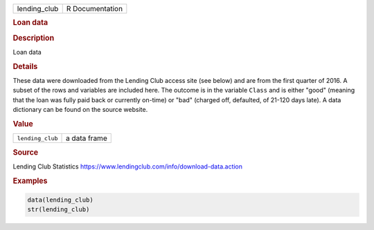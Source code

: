 .. container::

   ============ ===============
   lending_club R Documentation
   ============ ===============

   .. rubric:: Loan data
      :name: lending_club

   .. rubric:: Description
      :name: description

   Loan data

   .. rubric:: Details
      :name: details

   These data were downloaded from the Lending Club access site (see
   below) and are from the first quarter of 2016. A subset of the rows
   and variables are included here. The outcome is in the variable
   ``Class`` and is either "good" (meaning that the loan was fully paid
   back or currently on-time) or "bad" (charged off, defaulted, of
   21-120 days late). A data dictionary can be found on the source
   website.

   .. rubric:: Value
      :name: value

   ================ ============
   ``lending_club`` a data frame
   ================ ============

   .. rubric:: Source
      :name: source

   Lending Club Statistics
   https://www.lendingclub.com/info/download-data.action

   .. rubric:: Examples
      :name: examples

   .. code:: R

      data(lending_club)
      str(lending_club)
